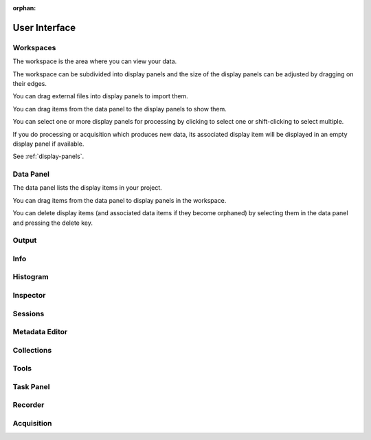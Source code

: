 :orphan:

.. _user-interface:

User Interface
==============

Workspaces
----------
The workspace is the area where you can view your data.

The workspace can be subdivided into display panels and the size of the display panels can be adjusted by dragging on their edges.

You can drag external files into display panels to import them.

You can drag items from the data panel to the display panels to show them.

You can select one or more display panels for processing by clicking to select one or shift-clicking to select multiple.

If you do processing or acquisition which produces new data, its associated display item will be displayed in an empty display panel if available.

See :ref:`display-panels`.

Data Panel
----------
The data panel lists the display items in your project.

You can drag items from the data panel to display panels in the workspace.

You can delete display items (and associated data items if they become orphaned) by selecting them in the data panel and pressing the delete key.

Output
------

Info
----

Histogram
---------

Inspector
---------

Sessions
--------

Metadata Editor
---------------

Collections
-----------

Tools
-----

Task Panel
----------

Recorder
--------

Acquisition
-----------
